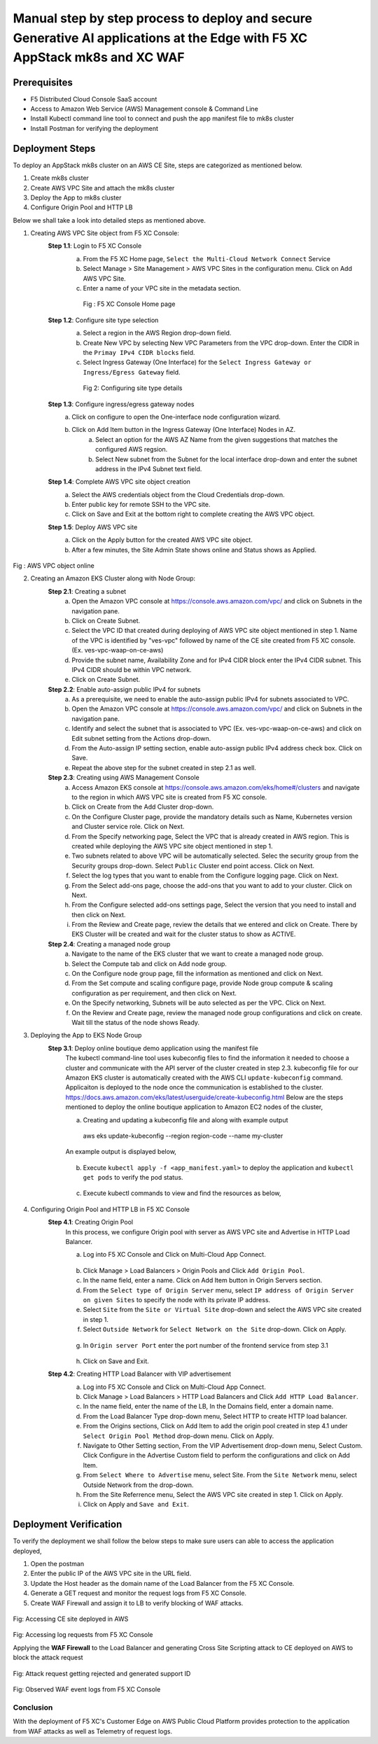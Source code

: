 Manual step by step process to deploy and secure Generative AI applications at the Edge with F5 XC AppStack mk8s and XC WAF
============================================================================================================================

Prerequisites
**************
- F5 Distributed Cloud Console SaaS account
- Access to Amazon Web Service (AWS) Management console & Command Line
- Install Kubectl command line tool to connect and push the app manifest file to mk8s cluster
- Install Postman for verifying the deployment

Deployment Steps
*****************
To deploy an AppStack mk8s cluster on an AWS CE Site, steps are categorized as mentioned below.

1. Create mk8s cluster
2. Create AWS VPC Site and attach the mk8s cluster
3. Deploy the App to mk8s cluster
4. Configure Origin Pool and HTTP LB 

Below we shall take a look into detailed steps as mentioned above.

1.   Creating AWS VPC Site object from F5 XC Console:
      **Step 1.1**: Login to F5 XC Console
            a. From the F5 XC Home page, ``Select the Multi-Cloud Network Connect`` Service
            b. Select Manage > Site Management > AWS VPC Sites in the configuration menu. Click on Add AWS VPC Site.
            c. Enter a name of your VPC site in the metadata section.
             .. figure:: Assets/mcn-connect.jpg
             Fig : F5 XC Console Home page
      **Step 1.2**: Configure site type selection
            a. Select a region in the AWS Region drop-down field. 
            b. Create New VPC by selecting New VPC Parameters from the VPC drop-down. Enter the CIDR in the ``Primay IPv4 CIDR blocks`` field. 
            c. Select Ingress Gateway (One Interface) for the ``Select Ingress Gateway or Ingress/Egress Gateway`` field.
             .. figure:: Assets/waap-on-ce.jpg
             Fig 2: Configuring site type details
      **Step 1.3**: Configure ingress/egress gateway nodes
            a. Click on configure  to open the One-interface node configuration wizard.
            b. Click on Add Item button in the Ingress Gateway (One Interface) Nodes in AZ.
                 a. Select an option for the AWS AZ Name from the given suggestions that matches the configured AWS regsion.
                 b. Select New subnet from the Subnet for the local interface drop-down and enter the subnet address in the IPv4 Subnet text field.
      **Step 1.4**: Complete AWS VPC site object creation
            a. Select the AWS credentials object from the Cloud Credentials drop-down.
            b. Enter public key for remote SSH to the VPC site.
            c. Click on Save and Exit at the bottom right to complete creating the AWS VPC object.

      **Step 1.5**: Deploy AWS VPC site
            a. Click on the Apply button for the created AWS VPC site object.
            b. After a few minutes, the Site Admin State shows online and Status shows as Applied.


.. figure:: Assets/deploy-2.jpg
Fig : AWS VPC object online


2.     Creating an Amazon EKS Cluster along with Node Group:
        **Step 2.1**: Creating a subnet
               a. Open the Amazon VPC console at https://console.aws.amazon.com/vpc/ and click on Subnets in the navigation pane.
               b. Click on Create Subnet. 
               c. Select the VPC ID that created during deploying of AWS VPC site object mentioned in step 1. Name of the VPC is identified by "ves-vpc" followed by name of the CE site created from F5 XC console. (Ex. ves-vpc-waap-on-ce-aws)
               d. Provide the subnet name, Availability Zone and for IPv4 CIDR block enter the IPv4 CIDR subnet. This IPv4 CIDR should be within VPC network.
               e. Click on Create Subnet.
        **Step 2.2**: Enable auto-assign public IPv4 for subnets
               a. As a prerequisite, we need to enable the auto-assign public IPv4 for subnets associated to VPC.
               b.  Open the Amazon VPC console at https://console.aws.amazon.com/vpc/ and click on Subnets in the navigation pane.
               c. Identify and select the subnet that is associated to VPC (Ex. ves-vpc-waap-on-ce-aws) and click on Edit subnet setting from the Actions drop-down.
               d. From the Auto-assign IP setting section, enable auto-assign public IPv4 address check box. Click on Save.
               e. Repeat the above step for the subnet created in step 2.1 as well.
        **Step 2.3**: Creating using AWS Management Console
               a. Access Amazon EKS console at https://console.aws.amazon.com/eks/home#/clusters and navigate to the region in which AWS VPC site is created from F5 XC console.
               b. Click on Create from the Add Cluster drop-down.
               c. On the Configure Cluster page, provide the mandatory details such as Name, Kubernetes version and Cluster service role. Click on Next.
               d. From the Specify networking page, Select the VPC that is already created in AWS region. This is created while deploying the AWS VPC site object mentioned in step 1.
               e. Two subnets related to above VPC will be automatically selected. Selec the security group from the Security groups drop-down. Select ``Public`` Cluster end point access. Click on Next.
               f. Select the log types that you want to enable from the Configure logging page. Click on Next.
               g. From the Select add-ons page, choose the add-ons that you want to add to your cluster. Click on Next.
               h. From the Configure selected add-ons settings page, Select the version that you need to install and then click on Next.
               i. From the Review and Create page, review the details that we entered and click on Create. There by EKS Cluster will be created and wait for the cluster status to show as ACTIVE.
        **Step 2.4**: Creating a managed node group
               a. Navigate to the name of the EKS cluster that we want to create a managed node group.
               b. Select the Compute tab and click on Add node group.
               c. On the Configure node group page, fill the information as mentioned and click on Next.
               d. From the Set compute and scaling configure page, provide Node group compute & scaling configuration as per requirement, and then click on Next.
               e. On the Specify networking, Subnets will be auto selected as per the VPC. Click on Next.
               f. On the Review and Create page, review the managed node group configurations and click on create. Wait till the status of the node shows Ready.
3.     Deploying the App to EKS Node Group
        **Step 3.1**: Deploy online boutique demo application using the manifest file
               The kubectl command-line tool uses kubeconfig files to find the information it needed to choose a cluster and communicate with the API server of the cluster created in step 2.3. kubeconfig file for our Amazon EKS cluster is automatically created with the AWS CLI ``update-kubeconfig`` command. Applicaiton is deployed to the node once the communication is established to the cluster. https://docs.aws.amazon.com/eks/latest/userguide/create-kubeconfig.html
               Below are the steps mentioned to deploy the online boutique application to Amazon EC2 nodes of the cluster,
               
               a. Creating and updating a kubeconfig file and along with example output
                aws eks update-kubeconfig --region region-code --name my-cluster
               An example output is displayed below,

                .. figure:: Assets/create-update-kubeconfig.jpg
               b. Execute ``kubectl apply -f <app_manifest.yaml>`` to deploy the application and ``kubectl get pods`` to verify the pod status.

                .. figure:: Assets/pod-status.jpg
               c. Execute kubectl commands to view and find the resources as below,
                .. figure:: Assets/svc-wide-2.jpg
4.     Configuring Origin Pool and HTTP LB in F5 XC Console
        **Step 4.1**: Creating Origin Pool
               In this process, we configure Origin pool with server as AWS VPC site and Advertise in HTTP Load Balancer.

               a. Log into F5 XC Console and Click on Multi-Cloud App Connect.
                .. figure:: Assets/app-connect.jpg
               b. Click Manage > Load Balancers > Origin Pools and Click ``Add Origin Pool``.
               c. In the name field, enter a name. Click on Add Item button in Origin Servers section.
               d. From the ``Select type of Origin Server`` menu, select ``IP address of Origin Server on given Sites`` to specify the node with its private IP address.
               e. Select ``Site`` from the ``Site or Virtual Site`` drop-down and select the AWS VPC site created in step 1.
               f. Select ``Outside Network`` for ``Select Network on the Site`` drop-down. Click on Apply.
                .. figure:: Assets/origin-server.jpg
               g. In ``Origin server Port`` enter the port number of the frontend service from step 3.1
                .. figure:: Assets/origin-server-port.jpg
               h. Click on Save and Exit.
        **Step 4.2**: Creating HTTP Load Balancer with VIP advertisement
               a. Log into F5 XC Console and Click on Multi-Cloud App Connect.
               b. Click Manage > Load Balancers > HTTP Load Balancers and Click ``Add HTTP Load Balancer``.
               c. In the name field, enter the name of the LB, In the Domains field, enter a domain name.
               d. From the Load Balancer Type drop-down menu, Select HTTP to create HTTP load balancer.
               e. From the Origins sections, Click on Add Item to add the origin pool created in step 4.1 under ``Select Origin Pool Method`` drop-down menu. Click on Apply.
               f. Navigate to Other Setting section, From the VIP Advertisement  drop-down menu, Select Custom. Click  Configure in the Advertise Custom field to perform the configurations and click on Add Item.
               g. From ``Select Where to Advertise`` menu, select Site. From the ``Site Network`` menu, select Outside Network from the drop-down.
               h. From the Site Referrence menu, Select the AWS VPC site created in step 1. Click on Apply.
               i. Click on Apply and ``Save and Exit``.
                .. figure:: Assets/lb.jpg

Deployment Verification
**********************
To verify the deployment we shall follow the below steps to make sure users can able to access the application deployed,

1. Open the postman
2. Enter the public IP of the AWS VPC site in the URL field.
3. Update the Host header as the domain name of the Load Balancer from the F5 XC Console.
4. Generate a GET request and monitor the request logs from F5 XC Console.
5. Create WAF Firewall and assign it to LB to verify blocking of WAF attacks.

.. figure:: Assets/testing.jpg
Fig: Accessing CE site deployed in AWS

.. figure:: Assets/req_logs.jpg
Fig: Accessing log requests from F5 XC Console

Applying the **WAF Firewall** to the Load Balancer and generating Cross Site Scripting attack to CE deployed on AWS to block the attack request

.. figure:: Assets/attack-block.jpg
Fig: Attack request getting rejected and generated support ID

.. figure:: Assets/waf-xc-logs.jpg
Fig: Observed WAF event logs from F5 XC Console

Conclusion
#########
With the deployment of F5 XC's Customer Edge on AWS Public Cloud Platform provides protection to the application from WAF attacks as well as Telemetry of request logs.

